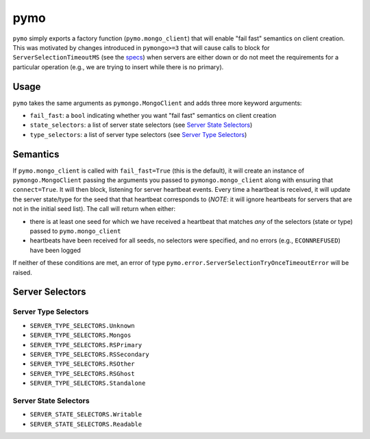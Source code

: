 ====
pymo
====

``pymo`` simply exports a factory function (``pymo.mongo_client``) that will enable
"fail fast" semantics on client creation. This was motivated by changes
introduced in ``pymongo>=3`` that will cause calls to block for
``ServerSelectionTimeoutMS`` (see the
`specs <https://github.com/mongodb/specifications/blob/master/source/server-selection/server-selection.rst>`_)
when servers are either down or do not meet the requirements for a particular
operation (e.g., we are trying to insert while there is no primary).

Usage
-----

``pymo`` takes the same arguments as ``pymongo.MongoClient`` and adds three
more keyword arguments:

- ``fail_fast``: a ``bool`` indicating whether you want "fail fast" semantics
  on client creation
- ``state_selectors``: a list of server state selectors (see
  `Server State Selectors`_)
- ``type_selectors``: a list of server type selectors (see
  `Server Type Selectors`_)

Semantics
---------

If ``pymo.mongo_client`` is called with ``fail_fast=True`` (this is the
default), it will create an instance of ``pymongo.MongoClient`` passing the
arguments you passed to ``pymongo.mongo_client`` along with ensuring that
``connect=True``. It will then block, listening for server heartbeat events.
Every time a heartbeat is received, it will update the server state/type for
the seed that that heartbeat corresponds to (*NOTE*: it will ignore heartbeats
for servers that are not in the initial seed list). The call will return when
either:

- there is at least one seed for which we have received a heartbeat that
  matches *any* of the selectors (state or type) passed to
  ``pymo.mongo_client``
- heartbeats have been received for all seeds, no selectors were specified, and
  no errors (e.g., ``ECONNREFUSED``) have been logged

If neither of these conditions are met, an error of type
``pymo.error.ServerSelectionTryOnceTimeoutError`` will be raised.

Server Selectors
----------------

Server Type Selectors
^^^^^^^^^^^^^^^^^^^^^

- ``SERVER_TYPE_SELECTORS.Unknown``
- ``SERVER_TYPE_SELECTORS.Mongos``
- ``SERVER_TYPE_SELECTORS.RSPrimary``
- ``SERVER_TYPE_SELECTORS.RSSecondary``
- ``SERVER_TYPE_SELECTORS.RSOther``
- ``SERVER_TYPE_SELECTORS.RSGhost``
- ``SERVER_TYPE_SELECTORS.Standalone``

Server State Selectors
^^^^^^^^^^^^^^^^^^^^^^

- ``SERVER_STATE_SELECTORS.Writable``
- ``SERVER_STATE_SELECTORS.Readable``

